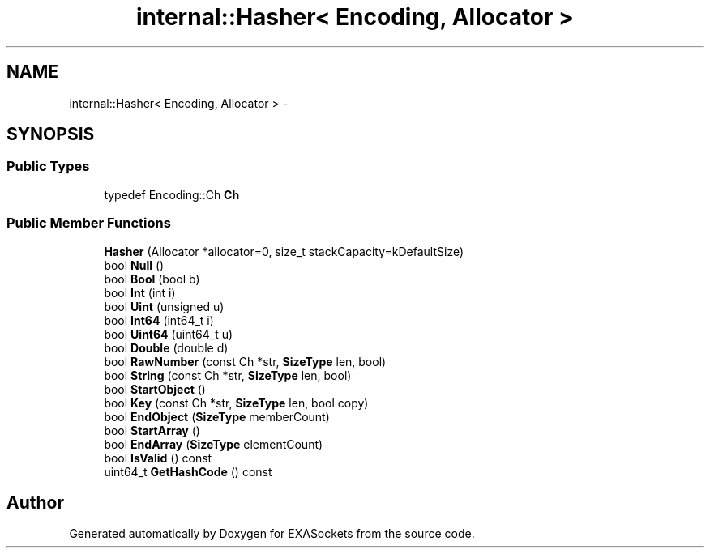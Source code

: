 .TH "internal::Hasher< Encoding, Allocator >" 3 "Thu Nov 3 2016" "Version 0.9" "EXASockets" \" -*- nroff -*-
.ad l
.nh
.SH NAME
internal::Hasher< Encoding, Allocator > \- 
.SH SYNOPSIS
.br
.PP
.SS "Public Types"

.in +1c
.ti -1c
.RI "typedef Encoding::Ch \fBCh\fP"
.br
.in -1c
.SS "Public Member Functions"

.in +1c
.ti -1c
.RI "\fBHasher\fP (Allocator *allocator=0, size_t stackCapacity=kDefaultSize)"
.br
.ti -1c
.RI "bool \fBNull\fP ()"
.br
.ti -1c
.RI "bool \fBBool\fP (bool b)"
.br
.ti -1c
.RI "bool \fBInt\fP (int i)"
.br
.ti -1c
.RI "bool \fBUint\fP (unsigned u)"
.br
.ti -1c
.RI "bool \fBInt64\fP (int64_t i)"
.br
.ti -1c
.RI "bool \fBUint64\fP (uint64_t u)"
.br
.ti -1c
.RI "bool \fBDouble\fP (double d)"
.br
.ti -1c
.RI "bool \fBRawNumber\fP (const Ch *str, \fBSizeType\fP len, bool)"
.br
.ti -1c
.RI "bool \fBString\fP (const Ch *str, \fBSizeType\fP len, bool)"
.br
.ti -1c
.RI "bool \fBStartObject\fP ()"
.br
.ti -1c
.RI "bool \fBKey\fP (const Ch *str, \fBSizeType\fP len, bool copy)"
.br
.ti -1c
.RI "bool \fBEndObject\fP (\fBSizeType\fP memberCount)"
.br
.ti -1c
.RI "bool \fBStartArray\fP ()"
.br
.ti -1c
.RI "bool \fBEndArray\fP (\fBSizeType\fP elementCount)"
.br
.ti -1c
.RI "bool \fBIsValid\fP () const"
.br
.ti -1c
.RI "uint64_t \fBGetHashCode\fP () const"
.br
.in -1c

.SH "Author"
.PP 
Generated automatically by Doxygen for EXASockets from the source code\&.

